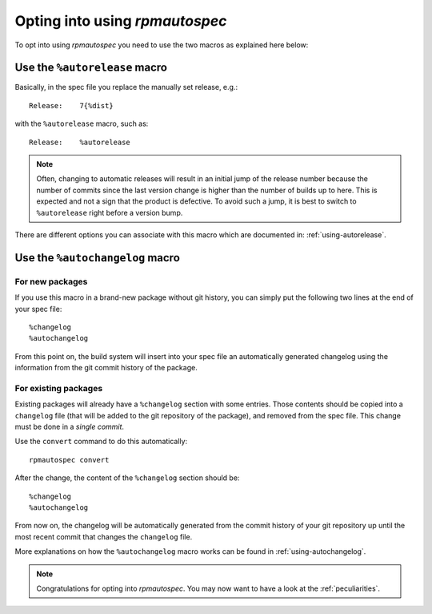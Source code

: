 Opting into using `rpmautospec`
===============================

To opt into using `rpmautospec` you need to use the two macros as explained
here below:

Use the ``%autorelease`` macro
------------------------------

Basically, in the spec file you replace the manually set release, e.g.:

::

    Release:    7{%dist}

with the ``%autorelease`` macro, such as:

::

    Release:    %autorelease

.. note::
    Often, changing to automatic releases will result in an initial jump of the release number
    because the number of commits since the last version change is higher than the number of builds
    up to here. This is expected and not a sign that the product is defective. To avoid such a jump,
    it is best to switch to ``%autorelease`` right before a version bump.

There are different options you can associate with this macro which are
documented in: :ref:`using-autorelease`.


Use the ``%autochangelog`` macro
--------------------------------

For new packages
^^^^^^^^^^^^^^^^

If you use this macro in a brand-new package without git history, you can
simply put the following two lines at the end of your spec file:

::

    %changelog
    %autochangelog

From this point on, the build system will insert into your spec file an
automatically generated changelog using the information from the git commit
history of the package.


For existing packages
^^^^^^^^^^^^^^^^^^^^^

Existing packages will already have a ``%changelog`` section with some
entries. Those contents should be copied into a ``changelog`` file
(that will be added to the git repository of the package), and removed
from the spec file. This change must be done in a *single commit*.

Use the ``convert`` command to do this automatically:

::

    rpmautospec convert


After the change, the content of the ``%changelog`` section should be:

::

    %changelog
    %autochangelog

From now on, the changelog will be automatically generated from the commit
history of your git repository up until the most recent commit that
changes the ``changelog`` file.

More explanations on how the ``%autochangelog`` macro works can be found
in :ref:`using-autochangelog`.


.. note::
    Congratulations for opting into `rpmautospec`. You may now want to have a
    look at the :ref:`peculiarities`.
